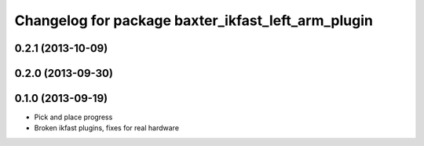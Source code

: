 ^^^^^^^^^^^^^^^^^^^^^^^^^^^^^^^^^^^^^^^^^^^^^^^^^^^
Changelog for package baxter_ikfast_left_arm_plugin
^^^^^^^^^^^^^^^^^^^^^^^^^^^^^^^^^^^^^^^^^^^^^^^^^^^

0.2.1 (2013-10-09)
------------------

0.2.0 (2013-09-30)
------------------

0.1.0 (2013-09-19)
------------------
* Pick and place progress
* Broken ikfast plugins, fixes for real hardware
